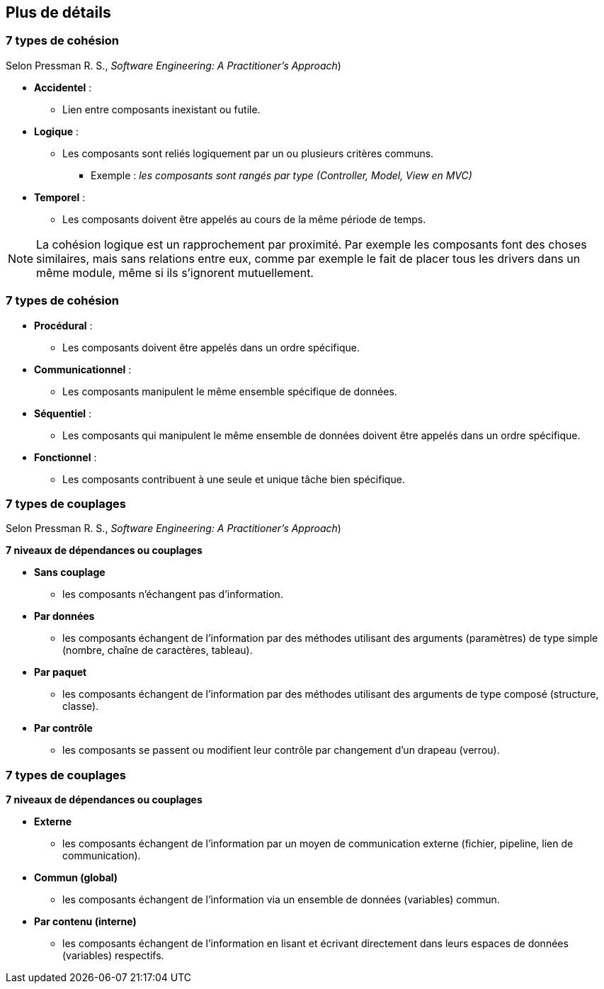 == Plus de détails

=== 7 types de cohésion 

[.smaller]
Selon Pressman R. S., _Software Engineering: A Practitioner's Approach_) 

* **Accidentel** : 
** Lien entre composants inexistant ou futile.
* **Logique** : 
** Les composants sont reliés logiquement par un ou plusieurs critères communs.
*** Exemple : _les composants sont rangés par type (Controller, Model, View en MVC)_
* **Temporel** : 
** Les composants doivent être appelés au cours de la même période de temps.

[NOTE.notes]
--
La cohésion logique est un rapprochement par proximité. Par exemple les composants font des choses similaires, mais sans relations entre eux, comme par exemple le fait de placer tous les drivers dans un même module, même si ils s'ignorent mutuellement.
--

=== 7 types de cohésion  

* **Procédural** : 
** Les composants doivent être appelés dans un ordre spécifique.
* **Communicationnel** : 
** Les composants manipulent le même ensemble spécifique de données.
* **Séquentiel** : 
** Les composants qui manipulent le même ensemble de données doivent être appelés dans un ordre spécifique.
* **Fonctionnel** : 
** Les composants contribuent à une seule et unique tâche bien spécifique.



=== 7 types de couplages

Selon Pressman R. S., _Software Engineering: A Practitioner's Approach_) 

**7 niveaux de dépendances ou couplages**

* **Sans couplage**
** les composants n'échangent pas d'information.
* **Par données**
** les composants échangent de l'information par des méthodes utilisant des arguments (paramètres) de type simple (nombre, chaîne de caractères, tableau).
* **Par paquet**
** les composants échangent de l'information par des méthodes utilisant des arguments de type composé (structure, classe).
* **Par contrôle**
** les composants se passent ou modifient leur contrôle par changement d'un drapeau (verrou).

=== 7 types de couplages

**7 niveaux de dépendances ou couplages**

* **Externe**
** les composants échangent de l'information par un moyen de communication externe (fichier, pipeline, lien de communication).
* **Commun (global)**
** les composants échangent de l'information via un ensemble de données (variables) commun.
* **Par contenu (interne)**
** les composants échangent de l'information en lisant et écrivant directement dans leurs espaces de données (variables) respectifs.

